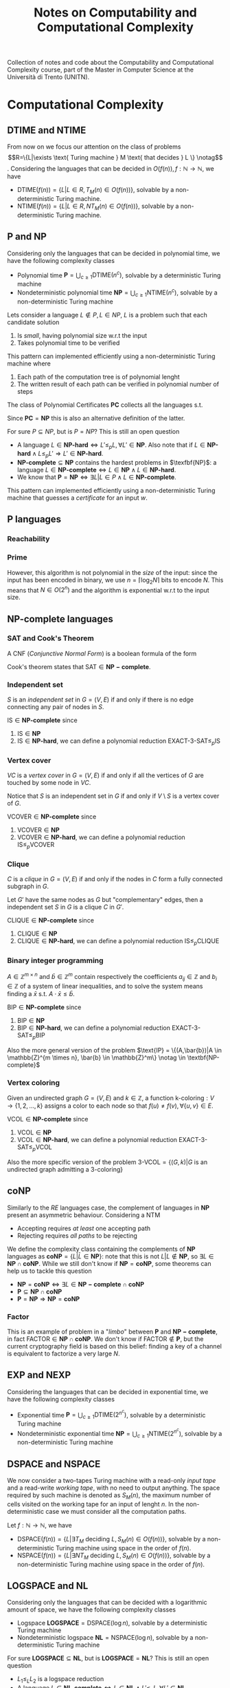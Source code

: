#+TITLE: Notes on Computability and Computational Complexity

Collection of notes and code about the Computability and Computational Complexity course, part of the Master in Computer Science at the Università di Trento (UNITN).

* Computational Complexity
** $\text{DTIME}$ and $\text{NTIME}$

From now on we focus our attention on the class of problems    \begin{equation}
R=\{L|\exists \text{ Turing machine } M \text{ that decides } L \} \notag
\end{equation}. Considering the languages that can be decided in $O(f(n)), f: \mathbb{N} \rightarrow \mathbb{N}$, we have
- $\text{DTIME}(f(n))=\{L|L\in R, T_M(n)\in O(f(n))\}$, solvable by a non-deterministic Turing machine.
- $\text{NTIME}(f(n))=\{L|L\in R, NT_M(n)\in O(f(n))\}$, solvable by a non-deterministic Turing machine.
  
** $\textbf{P}$ and $\textbf{NP}$

Considering only the languages that can be decided in polynomial time, we have the following complexity classes
- Polynomial time $\textbf{P} = \bigcup_{c\geq 1} \text{DTIME}(n^c)$, solvable by a deterministic Turing machine
- Nondeterministic polynomial time $\textbf{NP} = \bigcup_{c\geq 1} \text{NTIME}(n^c)$, solvable by a non-deterministic Turing machine

Lets consider a language $L \notin P, L \in NP$, $L$ is a problem such that each candidate solution
1. Is /small/, having polynomial size w.r.t the input
2. Takes polynomial time to be verified

This pattern can implemented efficiently using a non-deterministic
Turing machine where
1. Each path of the computation tree is of polynomial lenght
2. The written result of each path can be verified in polynomial number of steps

The class of Polynomial Certificates $\mathbf{PC}$ collects all the languages s.t.

\begin{equation}
\text{ input } w \in \mathbf{PC} \notag \iff \exists \text{ certificate } u \text{ that proves } w \in L \text{ in polynomial time}
\end{equation}

Since $\mathbf{PC}=\mathbf{NP}$ this is also an alternative definition of the latter.

For sure $P \subseteq NP$, but is $P=NP$? This is still an open question
- A language $L\in \textbf{NP-hard} \iff L' \leq_p L, \forall L'\in \textbf{NP}$. Also note that if $L\in \textbf{NP-hard}\wedge L \leq_p L' \Rightarrow L' \in \textbf{NP-hard}$.
- $\textbf{NP-complete}\subseteq \textbf{NP}$ contains the hardest problems in $\texfbf{NP}$: a language $L\in\textbf{NP-complete}\iff L\in\textbf{NP} \wedge L\in\textbf{NP-hard}$.
- We know that $\textbf{P} = \textbf{NP} \iff \exists L | L \in P \wedge L \in \textbf{NP-complete}$.

This pattern can implemented efficiently using a non-deterministic Turing machine that guesses a /certificate/ for an input $w$.
** $\textbf{P}$ languages

*** Reachability

\begin{equation}
\text{REACHABILITY}=\{(G,s,t)| \exists \text{ a path from node } s \text{ to node } t \text{ in the directed graph } G\} \notag
\end{equation}

\begin{algorithm}[H]
\SetAlgoLined
\KwData{Directed graph $G=(V,E)$ and nodes $s,t$}
\KwResult{$Y$ if there is a path from $s$ to $t$, $N$ otherwise}
 \tcp{Done in constant time w.r.t. input size}
 init an empty queue $Q$\;
 mark node $s$ as $visited$\;
 append $s$ to $Q$\;
 \tcp{At most $|V|$ iterations, visiting all the nodes in $G$}
 \While{$Q$ is not empty}{
  extract node $v$, the first element of $Q$\;
  \If{$v$ is $t$}{
   \Return Y\;
   }
  \tcp{At most $|V|$ iterations, all the the nodes are neighbours of $v$}
  \ForAll{$(v,u) \in E$ s.t. $u$ is not $visited$}{
   mark node $u$ as $visited$\;
   append $u$ to $Q$\;
  }\EndFor
 }
 \Return $N$\;
 \caption{Breadth-first search, in $O(n^2)$ with $n=|V|$}
\end{algorithm}

*** Prime

\begin{equation}
\text{PRIME}=\{<N>|N\text{ is prime}\},\quad <N>\text{ binary encoding of }N \in \mathbb{N} \notag
\end{equation}

\begin{algorithm}[H]
\SetAlgoLined
\KwData{$<N>$}
\KwResult{$Y$ if $N$ is prime, $N$ otherwise}
 \tcp{At most $N$ iterations}
 \ForAll{$k=2$ to $N-1$}{
  \If{$k$ divides $N$}{
   \Return $N$\;
  }
 }\EndFor
 \Return $Y$\;
 \caption{Naive iteration, in $O(N)$}
\end{algorithm}

However, this algorithm is not polynomial in the /size/ of the input: since the input has been encoded in binary, we use $n=\left\lceil \log_2 N \right\rceil$ bits to encode $N$. This means that $N \in O(2^n)$ and the algorithm is exponential w.r.t to the input size.
** $\textbf{NP-complete}$ languages

*** SAT and Cook's Theorem

A CNF (/Conjunctive Normal Form/) is a boolean formula of the form

\begin{equation}
C_1 \wedge C_2 \wedge \cdots \wedge C_n,\quad \text{ with clauses } C_i=(l_1 \vee l_2 \vee \cdots \vee l_k) \text{ having literals } l_j\notag
\end{equation}

\begin{equation}
\varphi=(x_1 \vee x_2 \vee x_2 \vee \bar{x}_3) \wedge (x_4 \vee \bar{x}_5) \wedge (x_1 \vee \bar{x}_5) \notag
\end{equation}

\begin{equation}
\text{SAT}=\{\varphi|\varphi \text{ is a satisfiable CNF}\} \notag
\end{equation}

\begin{algorithm}[H]
\SetAlgoLined
\KwData{A CNF boolean formula $\varphi$}
\KwResult{$Y$ if $\varphi$ is a satisfiable CNF, $N$ otherwise}
 \tcp{At most $m$ iterations, checking all the clauses}
 \ForAll{$C_i$ of $\varphi$}{
  $cvalue = False$\;
  \tcp{At most $c$ iterations, checking all the literals}
  \ForAll{$l_j$ of $C_i$}{
   \If{$l_j = True$}{
    $cvalue = True$\;
    break\;
   }
  }
  \If{cvalue = False}{
   \Return $N$\;
  }
 }
 \Return $Y$\;
 \caption{Naive iterations, in $O(2^n)$ with $n$ clauses}
\end{algorithm}

Cook's theorem states that $\text{SAT} \in \mathbf{NP-complete}$.

*** Independent set

$S$ is an /independent set/ in $G=(V,E)$ if and only if there is no edge connecting any pair of nodes in $S$.

\begin{equation}
\text{IS}=\{ (G,K) |G \text{ undirected graph}, \exists S \text{ independent set s.t. |S|} \ge k\} \notag
\end{equation}

\begin{algorithm}[H]
\SetAlgoLined
\KwData{Undirected graph $G$, cardinality $k$}
\KwResult{$Y$ if $G$ contains an indipendent set $S$ s.t. $|S| \geq k$, $N$ otherwise}
 \tcp{At most $\sum_{i=k}^{n} \binom{n}{i}$ iterations, checking all the possible sets with at least $k$ nodes}
 \ForAll{Set of nodes $S$ s.t. $|S| \geq k$}{
  \tcp{At most $n(n-1)/2$ iterations, checking all the pairs when $|S|=n$}
  \ForAll{$(u,v) \in S$}{
   \If{$(u,v)$ are connected}{
    break\;
   }
  }
  \Return $Y$\;
 }
 \Return $N$\;
 \caption{Naive iterations, in $O(n^2 \sum_{i=k}^n \frac{n!}{i!(n-i)!})$ with $n$ nodes}
\end{algorithm}

$\text{IS} \in \textbf{NP-complete}$ since
1. $\text{IS} \in \textbf{NP}$
2. $\text{IS} \in \textbf{NP-hard}$, we can define a polynomial reduction $\text{EXACT-3-SAT} \leq_p \text{IS}$

*** Vertex cover

$VC$ is a /vertex cover/ in $G=(V,E)$ if and only if all the vertices of $G$ are touched by some node in $VC$.

\begin{equation}
\text{VCOVER}=\{(G,k)|G \text{ undirected graph }, \exists VC \text{ vertex cover s.t. } |VC| \leq k\} \notag
\end{equation}

Notice that $S$ is an independent set in $G$ if and only if $V\setminus S$ is a vertex cover of $G$.

$\text{VCOVER} \in \textbf{NP-complete}$ since
1. $\text{VCOVER} \in \textbf{NP}$
2. $\text{VCOVER} \in \textbf{NP-hard}$, we can define a polynomial reduction $\text{IS} \leq_p \text{VCOVER}$

*** Clique

$C$ is a /clique/ in $G=(V,E)$ if and only if the nodes in $C$ form a fully connected subgraph in $G$.

\begin{equation}
\text{CLIQUE}=\{(G,k)|G \text{ undirected graph }, \exists C \text{ clique s.t. } |VC| \geq k\} \notag
\end{equation}

Let $G'$ have the same nodes as $G$ but "complementary" edges, then a independent set $S$ in $G$ is a clique $C$ in $G'$.

$\text{CLIQUE} \in \textbf{NP-complete}$ since
1. $\text{CLIQUE} \in \textbf{NP}$
2. $\text{CLIQUE} \in \textbf{NP-hard}$, we can define a polynomial reduction $\text{IS} \leq_p \text{CLIQUE}$

*** Binary integer programming

$A \in \mathbb{Z}^{m \times n}$ and $\bar{b} \in \mathbb{Z}^m$ contain respectively the coefficients $a_{ij} \in \mathbb{Z}$ and $b_i \in \mathbb{Z}$ of a system of linear inequalities, and to solve the system means finding a $\bar{x}$ s.t. $A \cdot \bar{x} \leq \bar{b}$.

\begin{equation}
\text{BIP} = \{(A,\bar{b})|A \in \mathbb{Z}^{m \times n}, \bar{b} \in \mathbb{Z}^m, \exists \bar{x}\in \{0,1\}^n | A \cdot \bar{x} \leq \bar{b}\} \notag
\end{equation}

$\text{BIP} \in \textbf{NP-complete}$ since
1. $\text{BIP} \in \textbf{NP}$
2. $\text{BIP} \in \textbf{NP-hard}$, we can define a polynomial reduction $\text{EXACT-3-SAT} \leq_p \text{BIP}$

Also the more general version of the problem $\text{IP} = \{(A,\bar{b})|A \in \mathbb{Z}^{m \times n}, \bar{b} \in \mathbb{Z}^m\} \notag \in \textbf{NP-complete}$

*** Vertex coloring

Given an undirected graph $G=(V,E)$ and $k \in \mathbb{Z}$, a function $\text{k-coloring}: V \rightarrow \{1,2,\dots,k\}$ assigns a color to each node so that $f(u) \neq f(v), \forall \{u,v\} \in E$.

\begin{equation}
\text{VCOL} = \{(G,k)|G \text{ is an undirected graph admitting a k-coloring}\} \notag
\end{equation}

$\text{VCOL} \in \textbf{NP-complete}$ since
1. $\text{VCOL} \in \textbf{NP}$
2. $\text{VCOL} \in \textbf{NP-hard}$, we can define a polynomial reduction $\text{EXACT-3-SAT} \leq_p \text{VCOL}$

Also the more specific version of the problem $\text{3-VCOL} = \{(G,k)|G \text{ is an undirected graph admitting a 3-coloring}\}$
** $\mathbf{coNP}$

Similarly to the $RE$ languages case, the complement of languages in
$\mathbf{NP}$ present an asymmetric behaviour. Considering a NTM
- Accepting requires /at least/ one accepting path
- Rejecting requires /all paths/ to be rejecting

We define the complexity class containing the complements of $\mathbf{NP}$ languages as $\mathbf{coNP} = \{L|\bar{L} \in \mathbf{NP}\}$: note that this is not $L|L \notin \mathbf{NP}$, so $\exists L \in \mathbf{NP} \cap \mathbf{coNP}$. While we still don't know if $\mathbf{NP} = \mathbf{coNP}$, some theorems can help us  to tackle this question
- $\mathbf{NP} = \mathbf{coNP} \iff \exists L \in \mathbf{NP-complete} \cap \mathbf{coNP}$
- $\mathbf{P} \subseteq \mathbf{NP} \cap \mathbf{coNP}$
- $\mathbf{P} = \mathbf{NP} \Rightarrow \mathbf{NP} = \mathbf{coNP}$

*** Factor

\begin{equation}
\text{FACTOR}=\{(N,K)|N \in \mathbb {N} \text{ with at least a prime factor } M \leq k\} \notag
\end{equation}

This is an example of problem in a "/limbo/" between $\mathbf{P}$ and $\mathbf{NP-complete}$, in fact $\text{FACTOR} \in \mathbf{NP} \cap \mathbf{coNP}$. We don't know if $\text{FACTOR} \notin \mathbf{P}$, but the current cryptography field is based on this belief: finding a key of a channel is equivalent to factorize a very large $N$.
** $\textbf{EXP}$ and $\textbf{NEXP}$

Considering the languages that can be decided in exponential time, we have the following complexity classes
- Exponential time $\textbf{P} = \bigcup_{c\geq 1} \text{DTIME}(2^{n^c})$, solvable by a deterministic Turing machine
- Nondeterministic exponential time $\textbf{NP} = \bigcup_{c\geq 1} \text{NTIME}(2^{n^c})$, solvable by a non-deterministic Turing machine
** $\text{DSPACE}$ and $\text{NSPACE}$

We now consider a two-tapes Turing machine with a read-only /input tape/ and a read-write /working tape/, with no need to output anything. The space required by such machine is denoted as $S_M(n)$, the maximum number of cells visited on the working tape for an input of lenght $n$. In the non-deterministic case we must consider all the computation paths.

Let $f: \mathbb{N} \rightarrow \mathbb{N}$, we have
- $\text{DSPACE}(f(n))=\{L|\exists T_M \text{ deciding } L, S_M(n) \in O(f(n))\}$, solvable by a non-deterministic Turing machine using space in the order of $f(n)$.
- $\text{NSPACE}(f(n))=\{L|\exists NT_M \text{ deciding } L, S_M(n) \in O(f(n))\}$, solvable by a non-deterministic Turing machine using space in the order of $f(n)$.
** $\textbf{LOGSPACE}$ and $\textbf{NL}$

Considering only the languages that can be decided with a logarithmic amount of space, we have the following complexity classes
- Logspace $\textbf{LOGSPACE} = \text{DSPACE}(\log n)$, solvable by a deterministic Turing machine
- Nondeterministic logspace $\textbf{NL} = \text{NSPACE}(\log n)$, solvable by a non-deterministic Turing machine

For sure $\textbf{LOGSPACE} \subseteq \textbf{NL}$, but is $\textbf{LOGSPACE}=\textbf{NL}$? This is still an open question
- $L_1 \leq_L L_2$ is a logspace reduction
- A language $L\in \textbf{NL-complete} \iff L \in \textbf{NL} \wedge L' \leq_L L, \forall L'\in \textbf{NL}$.
- We know that $\textbf{LOGSPACE} = \textbf{NL} \iff \exists L | L \in \textbf{LOGSPACE} \wedge L \in \textbf{NL-complete}$.

*** $L_{01} \in \mathbf{LOGSPACE}$ 

\begin{equation}
L_{01} = \{ 0^n1^n | n \geq 0\} \notag
\end{equation}

\begin{algorithm}[H]
\SetAlgoLined
\KwData{Input string $w$}
\KwResult{$Y$ if $w=0^n1^n$, $N$ otherwise}
 \If{w=\{\}}{
  \Return $Y$\;
 }
 $zero\_counter=0$\;
 \While{$input\_cell$ is 0}{
  $zero\_counter=zero\_counter + 1$\;
  read next $input\_cell$\;
 }
 $one\_counter=0$\;
 \While{$input\_cell$ is 1}{
  $one\_counter=one\_counter + 1$\;
  read next $input\_cell$\;
 }
 \eIf{$input\_cell=\_$ and $zero\_counter=one\_counter$}{
  \Return $Y$\;
 }{
  \Return $N$\;
 }
 \tcp{Only two counters are used, each at most $n=|w|$, encoded in binary so $O(\log_2 n)$}
 \caption{Turing machine for $L_{01}$, $S_M(n) \in O(\log_2 n) \Rightarrow L_{01} \in \mathbf{LOGSPACE}$}
\end{algorithm}

*** $\text{REACHABILITY} \in \mathbf{NL-complete}$

\begin{equation}
\text{REACHABILITY} = \{(G,s,t)|\text{ directed graph } G \text{ has a path from } s \text{ to } t\} \notag
\end{equation}

Note that we can store into the working tape a pointer with the position of the input string in the input tape: this pointer would take only $O(\log_2 |w|)$ cells instead of holding the entire string in $O(|w|)$.

\begin{algorithm}[H]
\SetAlgoLined
\KwData{Directed graph $G=(V,E)$ and nodes $s,t$}
\KwResult{$Y$ if there is a path from $s$ to $t$, $N$ otherwise}
 $p$ points to $s$, store $p$ in the working tape\;
 $counter=1$, store $counter$ in the working tape\;
 \#LABEL\;
 \If{$p$ points to $t$}{
  \Return $Y$\;
 }
 Guess a point $v$ in $G$, $p'$ points to $v$\;
 \If{$p$ points to a node with no edge to the node pointed by $p'$}{
  \Return $N$\;
 }
 $p=p'$\;
 $counter=counter+1$\;
 \eIf{counter \leq |V|}{
  \textbf{goto} \#LABEL\;
 }{
  \Return $N$\;
 }
 \caption{Algorithm for $\text{REACHABILITY} \in \mathbf{NL}$}
\end{algorithm}

Furthermore, $\text{REACHABILITY} \in \textbf{NL-complete}$.
** Savitch's Theorem

\begin{equation}
\text{NSPACE}(f(n)) \subseteq \text{DSPACE}(f^2(n)) \quad \forall n \in \mathbb{N}, \forall f:\mathbb{N} \rightarrow \mathbb{N}| f(n) \geq \log n \notag
\end{equation}

When considering space, there is in fact not much difference between deterministic and non-deterministic Turing machines: unlike time, space can be reused.

*** $\mathbf{PSPACE}$ and $\mathbf{NPSPACE}$

\begin{equation}
\mathbf{PSPACE}=\bigcup_{c \geq 1} \text{DSPACE}(n^c),\quad  \mathbf{NSPACE}=\bigcup_{c \geq 1} \text{DSPACE}(n^c) \notag
\end{equation}

From the Savitch's theorem, the following corollary over (at least) polynomial space follows

\begin{equation}
\mathbf{PSPACE} = \mathbf{NPSPACE} \notag
\end{equation}

*** $\text{REACHABILITY} \in \text{DSPACE}((\log_2 n)^2)$

\begin{algorithm}[H]
\SetAlgoLined
\KwData{Directed graph $G=(V,E)$, nodes $s,t$ and an integer $k$}
\KwResult{$Y$ if there is a path from $s$ to $t$ requiring at most $k$ steps, $N$ otherwise}
 \tcp{Does $s$ reach $t$ in zero steps?}
 \If{$k=0$}{
  \eIf{$s=t$}{
   \Return $Y$\;
  }{
   \Return $N$\;
  }
 }

 \tcp{Does $s$ reach $t$ in at most one step?}
 \If{k=1}{
  \eIf{$s=t$ or $(s,t) \in E$}{
   \Return $Y$\;
  }{
   \Return $N$\;
  }
 }

 \tcp{Look for a middle node}
 \ForEach{$u \in V$}{
  \eIf{$\text{exists-path}(G,s,u,\left\lfloor k/2 \right\rfloor)$ and $\text{exists-path}(G,s,u,\left\lceil k/2 \right\rceil)$}{
   \Return $Y$\;
  }{
   \Return $N$\;
  }
 }
 \Return $N$\;
 \caption{\text{exists-path}}
\end{algorithm}
** Overview on time and space complexity classes

Considering space classes, we have $\mathbf{LOGSPACE} \subseteq \mathbf{NL} \subseteq \mathbf{PSPACE} = \mathbf{NPSPACE}$, and their relationship with time classes is as follows
- $\mathbf{LOGSPACE}\math \subseteq \mathbf{P}, \quad \mathbf{NL} \subseteq \mathbf{P}$
- $\mathbf{NP} \subseteq \mathbf{PSPACE}, \quad \mathbf{coNP} \subseteq \mathbf{PSPACE}$
- $\mathbf{PSPACE} \subseteq \mathbf{EXP}$
** Turing Machines with Oracles

\begin{equation}
\text{MIN-COVER}=\{(G,k)|\text{ undirected graph } G, \text{ the smallest vertex cover } VC \text{ is } |VC|=k\} \notag
\end{equation}

Our procedure should both verify that there is a vertex cover of size at most $k$ ($\text{VCOVER} \in \textbf{NP}$) and no vertex cover of size $k-1$ ($\overline{\text{VCOVER}} \in \textbf{coNP}$): we believe that $\textbf{NP} \neq \textbf{coNP}$, so unlikely this can be done in $\textbf{NP}$. We can rephrase the problem as

\begin{equation}
\text{MIN-COVER}=\{(G,k)|(G,k) \in \text{VCOVER} \wedge (G,k-1) \notin \text{VCOVER}\} \notag
\end{equation}

Given a procedure $\text{check-cover}$ deciding $\text{VCOVER}$, we can call it as a sub-routine (an /oracle/). We only need a polynomial number of steps to decide $\text{MIN-cover}$, but the most difficult part done by the oracle.

A Turing machine with an /oracle/ for $L$ has an additional read/write tape, oracle tape, and three more states $q_?, q_{yes}, q_{not}$. To check if $w \in L$, write $w$ in the oracle tape and move to $q_?$: if the next state is $q_{yes}$, then $w \in L$.

Using oracles we can define different complexity classes. Le $C$ be some complexity class
- $\textbf{P}^C=\{L\L \text{ can be decided by a polynomial time } DTM \text{ with an oracle for some language } L' \in C\}$
- $\textbf{NP}^C=\{L\L \text{ can be decided by a polynomial time } NTM \text{ with an oracle for some language } L' \in C\}$

For example, $\text{MIN-VCOVER} \in \texbf{P}^\textbf{NP}$. Note that $\textbf{NP} \subseteq \textbf{P}^\textbf{NP}$ and $\textbf{coNP} \subseteq \textbf{P}^\textbf{NP}$. Using oracles we can also define a /polynomial time heriarchy/, wich is an infinite hiearchy of complexity classes.
** Search problems with decision version

\begin{equation}
\text{FMIN-VCOVER}=\min\{|VC|| VC\text{ is a vertex cover of }G\}\notag
\end{equation}

\begin{algorithm}[H]
\SetAlgoLined
 $k = |V| - 1$\;
 \While{(G,k) \in \text{VCOVER}}{
  k = k -1
 }
 write $k$ in the output tape
\end{algorithm}

Let $\mathbf{FP}$ be the class of search problems that can be solved by a Turing machine with output tape in polynomial time, then $\text{FMIN-VCOVER} \in \textbf{FP}^\textbf{NP}$. We can actually improve the previous algorithm by employing binary search and reducing the number of steps from $O(|V|)$ to $O(\log_2 |V|)$, so $\text{FMIN-VCOVER} \in \textbf{FP}^{\textbf{NP} \left[ \log_2 n \right]}$.
** The Travelling Salesman Problem

We define the /Functional Travelling Salesman Problem/ (FTSP) as, given a weighted undirected graph, finding the minimum cost of an Hamilton cycle (if it exists).

\begin{equation}
\text{TSP} = \{(G,K)|\text{ weighted, undirected graph } G \text{ with an Hamilton cycle costing at most } k\} \notag
\end{equation}

\begin{algorithm}[H]
\SetAlgoLined
 \tcp{$m$ bits to encode each cost + $|E|$ bits to encode each edge $\rightarrow k \in O(2^{m+|E|})$}
 $k$ is the sum of the cost of all edges in $G$\;
 \If{(G,k) \notin \text{TSP}}{
  write $\bot$ in the output tape and halt\;
 }
 \While{(G,k) \in \text{TSP}}{
  $k=k-1$\;
 }
 write $k+1$ in the output tape\;
\end{algorithm}

A better algorithm relies again on binary search, resulting in $\text{FTSP} \in \textbf{FP}^{\textbf{NP}}$.

\begin{algorithm}[H]
\SetAlgoLined
 $a = 0$\;
 \tcp{$m$ bits to encode each cost + $|E|$ bits to encode each edge $\rightarrow b \in O(2^{m+|E|})$}
 $b$ is the sum of the cost of all edges in $G$\;
 \tcp{ binary search, so number of iterations $\in O(\log_2 2^{m+|E|})=O(m+|E|)$}
 \While{a \leq b}{
  $k = \left\lfloor (a+b)/2 \right\rfloor$\;
  \eIf{$(G,k-1) \in \text{TSP}$}{
   \tcp{Cost is striclty smaller than middle point, move interval to the left}
   $b = k-1$\;
  }{
   \eIf{(G,k) \in \text{TSP}}{
    \tcp{$k$ is the minimum cost}
    write $k$ in the output tape and halt\;
   }{
    \tcp{Cost is striclty larger than middle point, move interval to the right}
    $a = k+1$\;
   }
  }
 }
 write $\bot$ in the output tape\;
\end{algorithm}

Finally, since $\text{TSP} \in \textbf{NP-complete}$ also the specific $\text{FTSP} \in \textbf{NP-complete}$.
* Exam discussion 09/02/2021
** Computability part
*** Describe the language

We first need to identify what is the language decided by the Turing machine represented by the scheme, where $\alpha \in \{a,b,c\}$.

#+CAPTION: The scheme provided for the Turing machine to be discussed
[[./img/tm_09022021.jpg]]

From $q_1$ we go to $q_{accept}$ if the input string is empty, otherwise move to $q_2$.

In $q_2$ we always read a symbol $\alpha$ in tape $1$ and move to the right, then we either
- Copy $\alpha$ to tape $2$, move right and stay in $q_2$
- Copy $\alpha$ to tape $3$, move right and move to $q_3$
Note this is a nondeterministic behaviour.

In $q_3$ we either
- Keep copying $\alpha$ in tape $3$, moving right and stay in $q_3$
- Copy $\alpha$ to tape $2$, move right in tape $2$, move left in tape $3$ and move to $q_4$
Also here we have a nondeterministic behaviour.

In $q_4$ we keep copying $\alpha$ to tape $2$ until we reach the end of the string in tape $1$.

When we reach $q_5$, the heads of tape $2$ and $3$ are at the end of the respective strings. We loop in $q_5$ to check that $2$ and $3$ have the same string, when we end with the empty symbol we move to $q_{accept}$.

Finally, the arch from $q_3$ to $q_5$ represents the case where we have read all the string in tape $1$ and skip to the checks made by $q_5$.

To undestand the overall behaviour we explore the possible paths to reach $q_{accept}$
- From $q_1$ to $q_{accept}$, so the empty string ~_~ is part of the language
- $q_1 \rightarrow q_2 \rightarrow q_3 \rightarrow q_5 \rightarrow q_{accept}$
  - $q_2$ copies from tape $1$ to tape $2$, let's call the resulting string in tape $2$ $w_1$
  - $q_3$ copies the part following $w_1$ to tape $3$, let's call it $w_2$
  - The string in tape $1$ is seen as $w_1 w_2$, each possible length of $w_1$ (and $w_2$) is tested on a different computational path
  - $q_5$ checks that $w_1=w_2$, and if so we end up in $q_{accept}$
    This means that strings of the form $w_1w_2$ s.t. $w_1=w_2,\quad w_1,w_2 \in \{a,b,c\}^+$ are part of the language
- $q_1 \rightarrow q_2 \rightarrow q_3 \rightarrow q_4 \rightarrow q_5 \rightarrow q_{accept}$
  - $q_2$ copies from tape $1$ to tape $2$, let's call the resulting string in tape $2$ $w_1$
  - $q_3$ copies the part following $w_1$ to tape $3$, let's call it $w_2$
  - $q_4$ copies the part following $w_2$ to tape $2$, let's call it $w_3$
  - The string in tape $1$ is seen as $w_1 w_2 w_3$, each possible length of $w_1, w_2, w_3$ is tested on a different computational path
  - The string in tape $2$ is of the form $w_1 w_3$
  - $q_5$ checks that $w_1w_3=w_2$, and if so we end up in $q_{accept}$
    This mean that strings of the form $w_1 w_2 w_3$ s.t. $w_2=w_1 w_3, \quad w_1,w_2,w_3 \in \{a,b,c\}^+$ are part of the language
We then conclude that the language decided by the machine is $L=\{w_1w_2w_3|w_1,w_2,w_3 \in \{a,b,c\}^*,\quad w_2=w_1w_3\}$.

*** Deterministic or nondeterministic?

We are dealing with a nondeterministic Turing machine: fore example we have a nondeterministic behaviour between $q_2$ and $q_3$, where with input $(q_2,\alpha,\_,\_)$ we can either stay in $q_2$ or move to $q_3$.

*** Running time

By running a nondeterministic machine we generate a computation tree that, in the case of parallel running, has a running time equivalent to the longest possible computation branch.
- From $q_1$ to $q_2$ the input head doesn't move, so its constant time w.r.t. input
- From $q_2$ to $q_5$ the input head always moves one step right by each iteration, so $O(n)$
- In $q_5$ we read two tapes at the same time, each with length $n/2$
We then conclude that smallest asymptotic time for this machine is $O(n)$

*** Property

Let $K$ be the language previously described, we consider now the following property $P$

\begin{equation}
P = \{<M>| \text{ every string that }M\text{ accepts is not in }K\}\notag
\end{equation}
\begin{equation}
L=\{w_1w_2w_3|w_1,w_2,w_3 \in \{a,b,c\}^*,\quad w_2=w_1w_3\} \notag
\end{equation}

Remember that in general properties are languages that have as an input the encoding of a Turing machine, and for this reason we can deal with with them by suing specific theoretical tools (e.g. Rice theorem).

Is $P$ non-trivial? So
- Is $P \neq \emptyset$? :: Yes, we can describe a Turing machine that accepts only the string $ab$, and $ab \notin K$.
- $\exists$ a Turing machine $M$ s.t. $M \notin P$? :: Yes, for example the scheme provided at the beginning describes such a machine, or also a Turing machine that just accepts the empty string.
We then conclude that $P$ is non-trivial.

Is $P$ semantic? Remember that $P$ is semantic $\iff$ given $M_1,M_2$ s.t. $L(M_1)=L(M_2)=L$, either $M_1,M_2 \in P$ or $M_1,M_2 \notin P$. Given $L$, we have two consider two cases
- $L \cap K \neq \emptyset \Rightarrow \exists w \in L$ s.t. $w \in K$, so $M_1,M_2 \notin P$
- $L \cap K = \emptyset \Rightarrow w \notin K, \forall w \in L$, so $M_1,M_2 \in P$
We then conclude that $P$ is semantic.

Finally, is
- $P \in \mathbf{R}$? :: So $\exists M$ that decides $P$? No, because we proved that $P$ is semantic and non-trivial and for the Rice's theorem we conclude $P \notin R$
- $P \in \mathbf{RE} \setminus  \mathbf{R}$? :: So $P \notin R$ (just proven) and $\exists M$ that accepts $P$
- $P \notin \mathbf{RE}$? :: So $\nexists M$ that accepts $P$
So $\exists M$ that accepts $P$?
- We may try to build a machine that, for each string accepted by a given TM, answers ~Yes~ if none of them is in $K$. However, this is impossible: the language accepted by the TM may be infinite and $M$ may never halt.
- We can build a machine that answers ~No~ instead: if $\exists w \in K$, at some time $M$ will halt and answer ~No~.
We have proven that $\exists M$ that accepts $\bar{P}$, so $\bar{P} \in \mathbf{RE}$. Note that

\begin{equation}
P,\bar{P} \in \mathbf{RE} \Rightarrow P,\bar{P} \in \mathbf{R} \notag
\end{equation}

But we have proven both that $P \notin \mathbf{R}$ and $\bar{P} \in \mathbf{RE}$, so we must conclude that $P \notin \mathbf{RE}$.

** Complexity part
*** $\text{COMPUTERS}$ problem

#+BEGIN_QUOTE
You are given a set $C = \{ 1, \cdots, n \}$ of n computers. These computers are all connected, via the network, to a central storage.

The hard drive of this central storage is divided into $P = \{ 1, \cdots, m \}$ pages.

For each computer $i$ in $C$, you are given the set $D_i$ of pages that the computer $i$ will access on the central storage, when it runs.

Given the set of computers $C$, the set of pages $P$, an integer $k$, and for each computer $i$ in $C$, the set of pages $D_i$ that computer $i$ accesses, the problem $\text{COMPUTERS}$ is to decide whether it is possible to run at least $k$ computers without having any two computers ever accessing the same page.
#+END_QUOTE

We can prove that this language $L$ is in $\mathbf{NP}$ by providing a "guess and check" algorithm, that means provide an algorithm that
1. Guesses a candidate solution for the problem: in this case, a set of computers
2. Verifies that the candidate is a solution: in this case, a set of computers with $k$ computers s.t. no page is shared between any of its elements.

\begin{algorithm}[H]
\SetAlgoLined
\KwData{A set of pages $P$, a set of computers $C$, for each computer $i$ a set of pages $D_i$}
\KwResult{$Y$ if $\exists S \subseteq C$ s.t. $|S| \geq k$ and $D_i \cap D_j = \emptyset, \forall i,j \in S$, $N$ otherwise}
 Guess a set $S \subseteq C$\;
 \If{$|S| < k$}{
  \Return N\;
 }
 \ForAll{$i \in S$}{
   \ForAll{$j \in S$}{
     \If{$i \neq j$ and $D_i \cap D_j = \emptyset$}{
       \Return N\;
     }
   }
 }
 \Return Y\;
 \caption{A guess and check nondeterministic algorithm for the \text{COMPUTERS} problem}
\end{algorithm}

The algorithm is in $\textbf{NP}$ if it runs in polynomial time, Let's check each step
1. Guessing a candidate solution requires to
   1) Copy in a secondary tape one computer at a time
   2) Either stop or copy another computer
   This is done by scanning the input tape in just one direction, so $O(n)$
2. Check $|S| < k$ is done by counting the number of computers in the input tape with one scan, so $O(n)$
3. Verifying the candidate requires polynomial time since
   1) First loop for $i \in S$ is in $O(n)$
   2) Second loop for $j \in S$ is in $O(n)$
   3) Checking $i \neq j$ is done in constant time, $D_i \cap D_j = \emptyset$ requires
      1) First loop for $p \in P_i$ is in $O(m)$
      2) Second loop for $p' \in P_j$ is in $O(m)$
      3) Checking $p \neq p'$ is done in constant time
   This is done in $O(n^2 m^2)$
Overall, we have $O(n+n+n^2 m^2)$. So $\text{COMPUTERS} \in \textbf{NP}$.

To prove $\text{COMPUTERS}$ is $\textbf{NP-hard}$, we need to provide a reduction $L \leq_p \text{COMPUTERS}$ s.t. $L \in \textbf{NP-hard}$. Such reduction should convert an input for $L$ into an input for $\text{COMPUTER}$, in polynomial time.

For example, we can choose $L$ to be Independent Set, $\text{IS}$. Remember that

\begin{equation}
\text{IS}=\{ (G,k') |G \text{ undirected graph}, \exists S \text{ independent set s.t.} |T| \ge k'\} \notag
\end{equation}

And $T$ is an independent set in $G=(V,E)$ if and only if there is no edge connecting any pair of nodes in $T$.

Back to the reduction, we can translate
- Each node $v \in V$ of the graph to a computer $c \in C$
- Each edge $e \in E$ to a page $p \in P$
- Each set of edges $E_v=\{e \in E | e=(v,u) \text{ or } e=(u,v), \quad v,u \in V\}$ for node $v \in V$ to a set of pages $D_i$ that computer $i \in C$ accesses
- The $k'$ of $\text{IS}$ to the $k$ of $\text{COMPUTERS}$

This reduction is valid if $\text{IS}$ has a solution $\iff \text{COMPUTERS}$ has a solution.
- $\text{IS}$ has a solution $\Rightarrow$ $\text{COMPUTERS}$ has a solution. If $T$ is a solution to $\text{IS}$ then
  - $|T| \geq k'$ then $|S| \geq k$
  - $e=(u,v) \notin E , \forall u,v \in T \Rightarrow D_i \cap D_j = \emptyset, \forall i,j \in S$. Proof by contradiction: assume $\exists i,j \in S| D_i \cap D_j \neq \emptyset$: this means that there is an equivalent page $e=D_i \cap D_j$ shared by computers $i,j$ and connected in $T$, but this is impossible if $T$ is an independent set.
-  $\text{COMPUTERS}$ has a solution $\Rightarrow$ $\text{IS}$ has a solution. If $S$ is a solution to $\text{COMPUTERS}$ then
  - $|S| \geq k$ then $|T| \geq k'$
  - $D_i \cap D_j = \emptyset, \forall i,j \in S \Rightarrow e=(u,v) \notin E , \forall u,v \in T$. Proof by contradiction: assume $\exists e=(u,v) \in E | u,v \in T$: this means that there is an equivalent edge $D_u \cap D_v = e$ connecting $u,v$ in $T$ and an equivalent shared page in $S$, but this is impossible if $S$ is a solution for $\text{COMPUTERS}$.
Having proved both directions, we conclude that the reduction is correct.

Also, the reduction is in polynomial time: starting from the graph $G$, it copies
- The $n$ nodes to build $C$
- The $m$ edges to build $P$
- The $n*m$ (in the worst case) to build $D_i, \forall i \in C$
So we deal with a $O(n + m + n m)$ algorithm.

The reduction is correct and works in polynomial time, so $\text{COMPUTERS} \in \textbf{NP-hard}$, and since we already proved that $\text{COMPUTERS} \in \texbf{NP}$ we can also conclude that $\text{COMPUTERS} \in \textbf{NP-complete}$.

*** Search version of $\text{COMPUTERS}$

Considering the problem $\text{COMPUTERS}$, we ask ourself what is the maximum number of computers we can turn on?
The idea is to use $\text{COMPUTERS}$ as an oracle

\begin{algorithm}[H]
\SetAlgoLined
\KwData{A set of pages $P$, a set of computers $C$, for each computer $i$ a set of pages $D_i$}
\KwResult{The maximum number of computers $k$ we can turn on}
 k=0\;
 \While{$k \leq |e|$ and $(C,P,D_i,k) \in \text{COMPUTERS}$}{
  k++\;
 }
 \Return k-1\;
 \caption{\text{MAX-COMPUTERS} - search version of the \text{COMPUTERS} problem}
\end{algorithm}

The algorithm requires polynomial time with an oracle for COMPUTERS. Since the algorithm solves a search problem, we say that $\text{MAX-COMPUTERS} \in \textbf{FP}^{\textbf{NP}}$.

But is this the smallest complexity class? Actually, we can improve the previous algorithm by applying binary search, that uses a logarithmic number of calls: so in fact  $\text{MAX-COMPUTERS} \in \textbf{FP}^{\textbf{NP} [\log n]}$.

* Useful references
- [[https://plato.stanford.edu/entries/computability/][Stanford Encyclopedia of Philosophy]]
